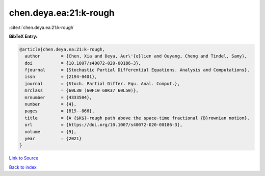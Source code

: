 chen.deya.ea:21:k-rough
=======================

:cite:t:`chen.deya.ea:21:k-rough`

**BibTeX Entry:**

.. code-block:: bibtex

   @article{chen.deya.ea:21:k-rough,
     author        = {Chen, Xia and Deya, Aur\'{e}lien and Ouyang, Cheng and Tindel, Samy},
     doi           = {10.1007/s40072-020-00186-3},
     fjournal      = {Stochastic Partial Differential Equations. Analysis and Computations},
     issn          = {2194-0401},
     journal       = {Stoch. Partial Differ. Equ. Anal. Comput.},
     mrclass       = {60L30 (60F10 60K37 60L50)},
     mrnumber      = {4333504},
     number        = {4},
     pages         = {819--866},
     title         = {A {$K$}-rough path above the space-time fractional {B}rownian motion},
     url           = {https://doi.org/10.1007/s40072-020-00186-3},
     volume        = {9},
     year          = {2021}
   }

`Link to Source <https://doi.org/10.1007/s40072-020-00186-3},>`_


`Back to index <../By-Cite-Keys.html>`_
